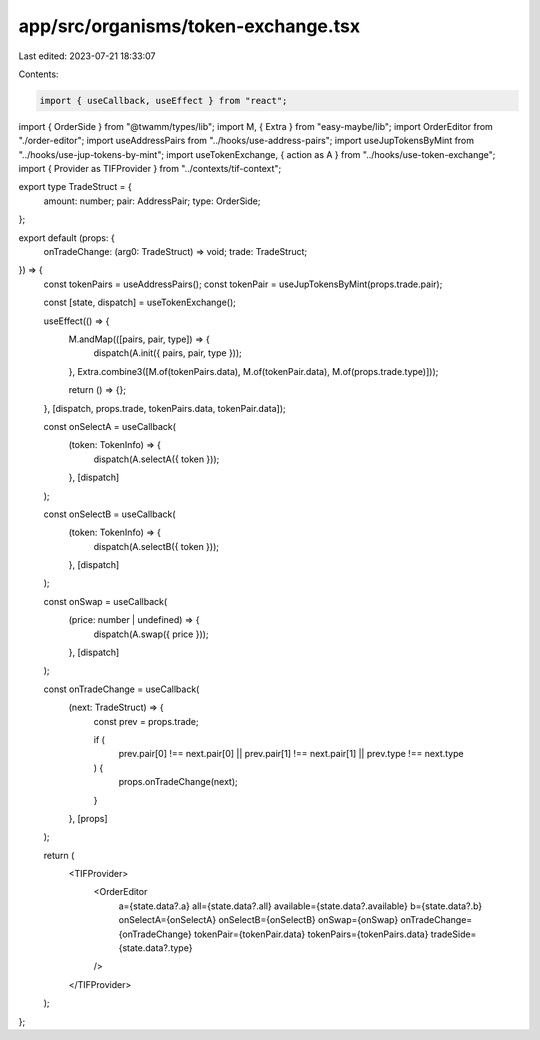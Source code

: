 app/src/organisms/token-exchange.tsx
====================================

Last edited: 2023-07-21 18:33:07

Contents:

.. code-block:: tsx

    import { useCallback, useEffect } from "react";
import { OrderSide } from "@twamm/types/lib";
import M, { Extra } from "easy-maybe/lib";
import OrderEditor from "./order-editor";
import useAddressPairs from "../hooks/use-address-pairs";
import useJupTokensByMint from "../hooks/use-jup-tokens-by-mint";
import useTokenExchange, { action as A } from "../hooks/use-token-exchange";
import { Provider as TIFProvider } from "../contexts/tif-context";

export type TradeStruct = {
  amount: number;
  pair: AddressPair;
  type: OrderSide;
};

export default (props: {
  onTradeChange: (arg0: TradeStruct) => void;
  trade: TradeStruct;
}) => {
  const tokenPairs = useAddressPairs();
  const tokenPair = useJupTokensByMint(props.trade.pair);

  const [state, dispatch] = useTokenExchange();

  useEffect(() => {
    M.andMap(([pairs, pair, type]) => {
      dispatch(A.init({ pairs, pair, type }));
    }, Extra.combine3([M.of(tokenPairs.data), M.of(tokenPair.data), M.of(props.trade.type)]));

    return () => {};
  }, [dispatch, props.trade, tokenPairs.data, tokenPair.data]);

  const onSelectA = useCallback(
    (token: TokenInfo) => {
      dispatch(A.selectA({ token }));
    },
    [dispatch]
  );

  const onSelectB = useCallback(
    (token: TokenInfo) => {
      dispatch(A.selectB({ token }));
    },
    [dispatch]
  );

  const onSwap = useCallback(
    (price: number | undefined) => {
      dispatch(A.swap({ price }));
    },
    [dispatch]
  );

  const onTradeChange = useCallback(
    (next: TradeStruct) => {
      const prev = props.trade;

      if (
        prev.pair[0] !== next.pair[0] ||
        prev.pair[1] !== next.pair[1] ||
        prev.type !== next.type
      ) {
        props.onTradeChange(next);
      }
    },
    [props]
  );

  return (
    <TIFProvider>
      <OrderEditor
        a={state.data?.a}
        all={state.data?.all}
        available={state.data?.available}
        b={state.data?.b}
        onSelectA={onSelectA}
        onSelectB={onSelectB}
        onSwap={onSwap}
        onTradeChange={onTradeChange}
        tokenPair={tokenPair.data}
        tokenPairs={tokenPairs.data}
        tradeSide={state.data?.type}
      />
    </TIFProvider>
  );
};


